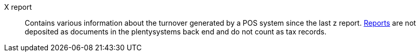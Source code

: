 [#x-report]
X report:: Contains various information about the turnover generated by a POS system since the last z report. xref:pos:plentymarkets-pos-for-pos-users.adoc#210[Reports] are not deposited as documents in the plentysystems back end and do not count as tax records.